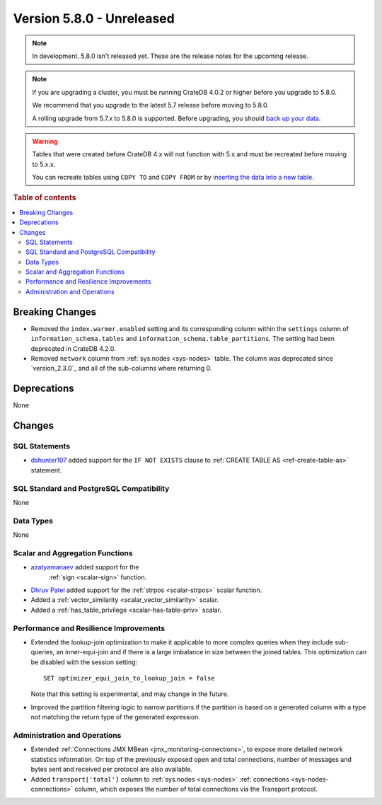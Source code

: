 .. _version_5.8.0:

==========================
Version 5.8.0 - Unreleased
==========================

.. comment 1. Remove the " - Unreleased" from the header above and adjust the ==
.. comment 2. Remove the NOTE below and replace with: "Released on 20XX-XX-XX."
.. comment    (without a NOTE entry, simply starting from col 1 of the line)
.. NOTE::

    In development. 5.8.0 isn't released yet. These are the release notes for
    the upcoming release.


.. NOTE::

    If you are upgrading a cluster, you must be running CrateDB 4.0.2 or higher
    before you upgrade to 5.8.0.

    We recommend that you upgrade to the latest 5.7 release before moving to
    5.8.0.

    A rolling upgrade from 5.7.x to 5.8.0 is supported.
    Before upgrading, you should `back up your data`_.

.. WARNING::

    Tables that were created before CrateDB 4.x will not function with 5.x
    and must be recreated before moving to 5.x.x.

    You can recreate tables using ``COPY TO`` and ``COPY FROM`` or by
    `inserting the data into a new table`_.

.. _back up your data: https://crate.io/docs/crate/reference/en/latest/admin/snapshots.html
.. _inserting the data into a new table: https://crate.io/docs/crate/reference/en/latest/admin/system-information.html#tables-need-to-be-recreated

.. rubric:: Table of contents

.. contents::
   :local:


Breaking Changes
================

- Removed the ``index.warmer.enabled`` setting and its corresponding column
  within the ``settings`` column of ``information_schema.tables`` and
  ``information_schema.table_partitions``. The setting had been deprecated in
  CrateDB 4.2.0.

- Removed ``network`` column from :ref:`sys.nodes <sys-nodes>` table. The column
  was deprecated since `version_2.3.0`_ and all of the sub-columns where
  returning 0.

Deprecations
============

None


Changes
=======

SQL Statements
--------------

- `dshunter107 <https://github.com/dshunter107>`_ added support for the
  ``IF NOT EXISTS`` clause to :ref:`CREATE TABLE AS <ref-create-table-as>`
  statement.

SQL Standard and PostgreSQL Compatibility
-----------------------------------------

None

Data Types
----------

None

Scalar and Aggregation Functions
--------------------------------

- `azatyamanaev <https://github.com/azatyamanaev>`_ added support for the
   :ref:`sign <scalar-sign>` function.

- `Dhruv Patel <https://github.com/DHRUV6029>`_ added support for the
  :ref:`strpos <scalar-strpos>` scalar function.

- Added a :ref:`vector_similarity <scalar_vector_similarity>` scalar.

- Added a :ref:`has_table_privilege <scalar-has-table-priv>` scalar.

Performance and Resilience Improvements
---------------------------------------

- Extended the lookup-join optimization to make it applicable to more complex
  queries when they include sub-queries, an inner-equi-join and if there is a
  large imbalance in size between the joined tables. This optimization can be
  disabled with the session setting::

     SET optimizer_equi_join_to_lookup_join = false

  Note that this setting is experimental, and may change in the future.

- Improved the partition filtering logic to narrow partitions if the
  partition is based on a generated column with a type not matching the return
  type of the generated expression.

Administration and Operations
-----------------------------

- Extended :ref:`Connections JMX MBean <jmx_monitoring-connections>`, to expose
  more detailed network statistics information. On top of the previously exposed
  open and total connections, number of messages and bytes sent and received per
  protocol are also available.

- Added ``transport['total']`` column to :ref:`sys.nodes <sys-nodes>`
  :ref:`connections <sys-nodes-connections>` column, which exposes the number of
  total connections via the Transport protocol.
